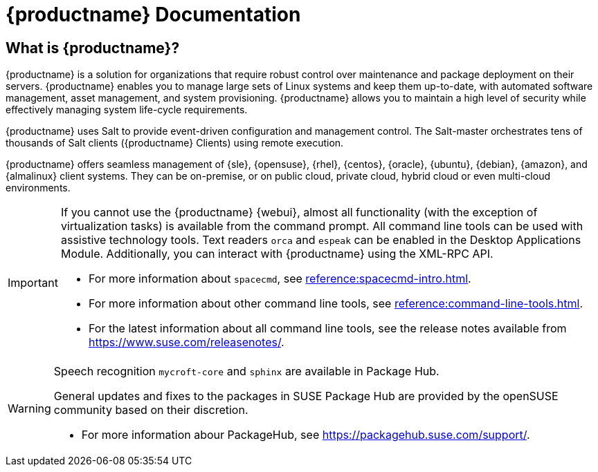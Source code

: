 = {productname} Documentation


== What is {productname}?

// [#salt.gloss] may be used to create a tooltip for a glossary term: see branding/supplemental-ui/suma/sumacom/partials/footer-scripts.hbs

{productname} is a solution for organizations that require robust control over maintenance and package deployment on their servers.
{productname} enables you to manage large sets of Linux systems and keep them up-to-date, with automated software management, asset management, and system provisioning.
{productname} allows you to maintain a high level of security while effectively managing system life-cycle requirements.

{productname} uses Salt to provide event-driven configuration and management control.
The Salt-master orchestrates tens of thousands of Salt clients ({productname} Clients) using remote execution.

{productname} offers seamless management of {sle}, {opensuse}, {rhel}, {centos}, {oracle}, {ubuntu}, {debian}, {amazon}, and {almalinux} client systems.
They can be on-premise, or on public cloud, private cloud, hybrid cloud or even multi-cloud environments.


[IMPORTANT]
====
If you cannot use the {productname} {webui}, almost all functionality (with the exception of virtualization tasks) is available from the command prompt.
All command line tools can be used with assistive technology tools.
Text readers ``orca`` and ``espeak`` can be enabled in the Desktop Applications Module.
Additionally, you can interact with {productname} using the XML-RPC API.

* For more information about [command]``spacecmd``, see xref:reference:spacecmd-intro.adoc[].
* For more information about other command line tools, see xref:reference:command-line-tools.adoc[].

ifeval::[{suma-content} == true]
* For more information about the API, see link:https://documentation.suse.com/suma/4.3/pdf/4.3_pdf_susemanager_api_doc_color_en.pdf[].
endif::[]

ifeval::[{uyuni-content} == true]
* For more information about the API, see https://www.uyuni-project.org/uyuni-docs-api/uyuni/index.html.
endif::[]
* For the latest information about all command line tools, see the release notes available from https://www.suse.com/releasenotes/.

====

[WARNING]
====
Speech recognition ``mycroft-core`` and ``sphinx`` are available in Package Hub.

General updates and fixes to the packages in SUSE Package Hub are provided by the openSUSE community based on their discretion.

ifeval::[{suma-content} == true]
Packages from the Package Hub are delivered without L3 support from SUSE, though SUSE will monitor and ensure that any known critical security issues will be addressed. 
Packages in the Package Hub are approved by SUSE for use with SUSE Linux Enterprise Server and to not interfere with the supportability of SUSE Linux Enterprise Server, its modules and extensions.
endif::[]


* For more information abour PackageHub, see https://packagehub.suse.com/support/.

====


// SUMA index content

ifeval::[{suma-content} == true]
== Available Documentation

The following documentation is available for {productname} version {productnumber}.

[IMPORTANT]
====
{productname} documentation is available in several locations and formats.
For the most up-to-date version of this documentation, see https://documentation.suse.com/suma/.
====

Download All PDFs icon:caret-right[] icon:file-archive[link="../susemanager-docs_en-pdf.zip"]


[cols="<, ^,<,^", options="header"]
|===
| View HTML | View PDF | View HTML | View PDF

| xref:quickstart:quickstart-overview.adoc[Quick Start]  | icon:file-pdf[link="../pdf/suse_manager_quickstart_guide.pdf", window="_blank" role="green"]
| xref:retail:retail-overview.adoc[Retail Guide]  | icon:file-pdf[link="../pdf/suse_manager_retail_guide.pdf", window="_blank" role="green"]
| xref:installation-and-upgrade:installation-and-upgrade-overview.adoc[Installation/Upgrade Guide]  | icon:file-pdf[link="../pdf/suse_manager_installation-and-upgrade_guide.pdf", window="_blank" role="green"]
| xref:reference:reference-overview.adoc[Reference Guide]  | icon:file-pdf[link="../pdf/suse_manager_reference_guide.pdf", window="_blank" role="green"]
| xref:client-configuration:client-config-overview.adoc[Client Configuration Guide] | icon:file-pdf[link="../pdf/suse_manager_client-configuration_guide.pdf", window="_blank" role="green"]
| xref:common-workflows:common-workflows-overview.adoc[Common Workflows] | icon:file-pdf[link="../pdf/suse_manager_common-workflows_guide.pdf", window="_blank" role="green"]
| xref:administration:admin-overview.adoc[Administration Guide] | icon:file-pdf[link="../pdf/suse_manager_administration_guide.pdf", window="_blank" role="green"]
| xref:specialized-guides:specialized-guides-overview.adoc[Specialized Guides] | icon:file-pdf[link="../pdf/suse_manager_specialized-guides_guide.pdf", window="_blank" role="green"]
||

//| Architecture               | xref:architecture:architecture-intro.adoc[HTML] link:../pdf/suse_manager_architecture.pdf[PDF]
|===
endif::[]


//Uyuni Index content

ifeval::[{uyuni-content} == true]
== Available Documentation

The following documentation is available for {productname} version {productnumber}.

Download All PDFs icon:caret-right[] icon:file-archive[link="../uyuni-docs_en-pdf.zip"]


[cols="<, ^,<,^", options="header"]
|===
| View HTML | View PDF | View HTML | View PDF

| xref:quickstart:quickstart-overview.adoc[Quick Start]  | icon:file-pdf[link="../pdf/uyuni_quickstart_guide.pdf", window="_blank" role="green"]
| xref:retail:retail-overview.adoc[Retail Guide]  | icon:file-pdf[link="../pdf/uyuni_retail_guide.pdf", window="_blank" role="green"]
| xref:installation-and-upgrade:installation-and-upgrade-overview.adoc[Installation/Upgrade Guide]  | icon:file-pdf[link="../pdf/uyuni_installation-and-upgrade_guide.pdf", window="_blank" role="green"]
| xref:reference:reference-overview.adoc[Reference Guide]  | icon:file-pdf[link="../pdf/uyuni_reference_guide.pdf", window="_blank" role="green"]
| xref:client-configuration:client-config-overview.adoc[Client Configuration Guide] | icon:file-pdf[link="../pdf/uyuni_client-configuration_guide.pdf", window="_blank" role="green"]
| xref:common-workflows:common-workflows-overview.adoc[Common Workflows] | icon:file-pdf[link="../pdf/uyuni_common-workflows_guide.pdf", window="_blank" role="green"]
| xref:administration:admin-overview.adoc[Administration Guide] | icon:file-pdf[link="../pdf/uyuni_administration_guide.pdf", window="_blank" role="green"]
| xref:specialized-guides:specialized-guides-overview.adoc[Specialized Guides] | icon:file-pdf[link="../pdf/uyuni_specialized-guides_guide.pdf", window="_blank" role="green"]
||

//| Architecture               | xref:architecture:architecture-intro.adoc[HTML] link:../pdf/suse_manager_architecture.pdf[PDF]
|===
endif::[]
